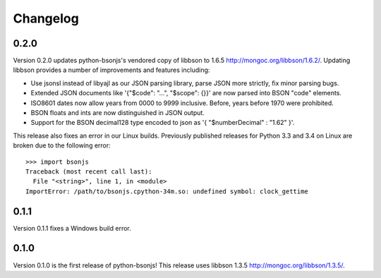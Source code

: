 Changelog
=========

0.2.0
`````

Version 0.2.0 updates python-bsonjs's vendored copy of libbson to 1.6.5
http://mongoc.org/libbson/1.6.2/.
Updating libbson provides a number of improvements and features including:

- Use jsonsl instead of libyajl as our JSON parsing library, parse JSON more
  strictly, fix minor parsing bugs.
- Extended JSON documents like '{"$code": "...", "$scope": {}}' are now parsed
  into BSON "code" elements.
- ISO8601 dates now allow years from 0000 to 9999 inclusive. Before, years
  before 1970 were prohibited.
- BSON floats and ints are now distinguished in JSON output.
- Support for the BSON decimal128 type encoded to json as
  '{ "$numberDecimal" : "1.62" }'.

This release also fixes an error in our Linux builds. Previously published
releases for Python 3.3 and 3.4 on Linux are broken due to the following
error::

    >>> import bsonjs
    Traceback (most recent call last):
      File "<string>", line 1, in <module>
    ImportError: /path/to/bsonjs.cpython-34m.so: undefined symbol: clock_gettime

0.1.1
`````

Version 0.1.1 fixes a Windows build error.

0.1.0
`````

Version 0.1.0 is the first release of python-bsonjs!
This release uses libbson 1.3.5 http://mongoc.org/libbson/1.3.5/.
